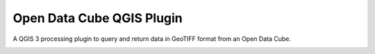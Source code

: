 Open Data Cube QGIS Plugin
==================================

A QGIS 3 processing plugin to query and return data in GeoTIFF format from an Open Data Cube.

.. image:: doc/images/algorithm_dialog.png

